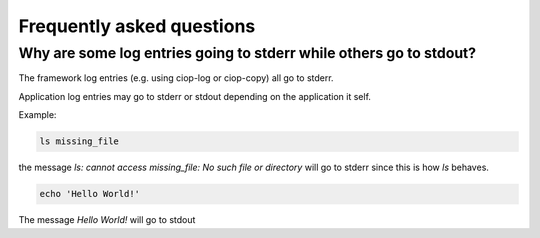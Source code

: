 Frequently asked questions
##########################

Why are some log entries going to stderr while others go to stdout?
=====================================================================

The framework log entries (e.g. using ciop-log or ciop-copy) all go to stderr.

Application log entries may go to stderr or stdout depending on the application it self.

Example: 

.. code-block:: bash

  ls missing_file
  
the message *ls: cannot access missing_file: No such file or directory* will go to stderr since this is how *ls* behaves.

.. code-block:: bash

  echo 'Hello World!'
  
The message *Hello World!* will go to stdout

